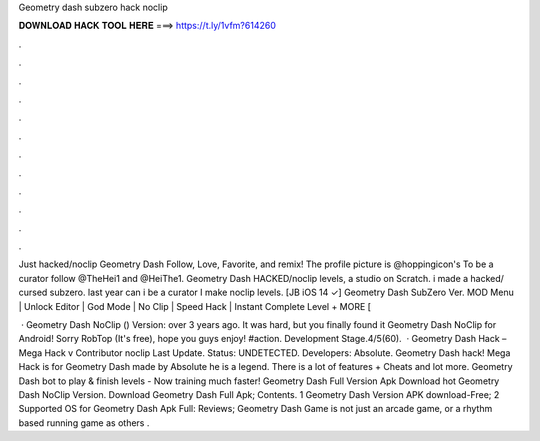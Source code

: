 Geometry dash subzero hack noclip



𝐃𝐎𝐖𝐍𝐋𝐎𝐀𝐃 𝐇𝐀𝐂𝐊 𝐓𝐎𝐎𝐋 𝐇𝐄𝐑𝐄 ===> https://t.ly/1vfm?614260



.



.



.



.



.



.



.



.



.



.



.



.

Just hacked/noclip Geometry Dash Follow, Love, Favorite, and remix! The profile picture is @hoppingicon's To be a curator follow @TheHei1 and @HeiThe1. Geometry Dash HACKED/noclip levels, a studio on Scratch. i made a hacked/ cursed subzero. last year can i be a curator I make noclip levels. [JB iOS 14 ✓] Geometry Dash SubZero Ver. MOD Menu | Unlock Editor | God Mode | No Clip | Speed Hack | Instant Complete Level + MORE [

 · Geometry Dash NoClip () Version: over 3 years ago. It was hard, but you finally found it Geometry Dash NoClip for Android! Sorry RobTop (It's free), hope you guys enjoy! #action. Development Stage.4/5(60).  · Geometry Dash Hack – Mega Hack v Contributor noclip Last Update. Status: UNDETECTED. Developers: Absolute. Geometry Dash hack! Mega Hack is for Geometry Dash made by Absolute he is a legend. There is a lot of features + Cheats and lot more. Geometry Dash bot to play & finish levels - Now training much faster! Geometry Dash Full Version Apk Download hot  Geometry Dash NoClip Version. Download Geometry Dash Full Apk; Contents. 1 Geometry Dash Version APK download-Free; 2 Supported OS for Geometry Dash Apk Full: Reviews; Geometry Dash Game is not just an arcade game, or a rhythm based running game as others .
